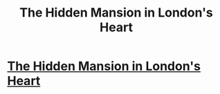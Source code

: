 #+TITLE: The Hidden Mansion in London's Heart

* [[https://charlotteannrose.wordpress.com/2017/04/14/sherlock-holmes-chpt2-the-hidden-mansion-in-londons-heart/][The Hidden Mansion in London's Heart]]
:PROPERTIES:
:Author: RosaN7
:Score: 2
:DateUnix: 1492224765.0
:DateShort: 2017-Apr-15
:FlairText: Self-Promotion
:END:
